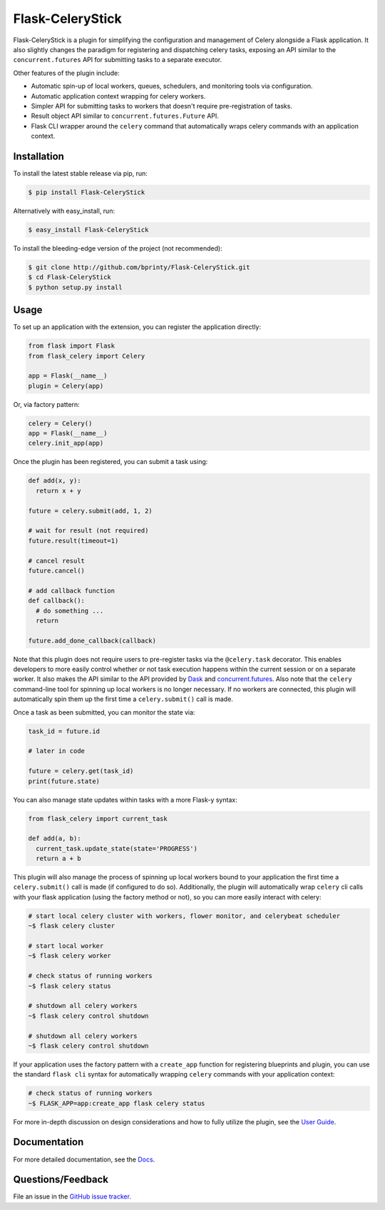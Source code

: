 
.. Uncomment below for banners

.. |Build status| |Code coverage| |Maintenance yes| |GitHub license| |Documentation Status|

.. .. |Build status| image:: https://travis-ci.com/bprinty/Flask-CeleryStick.png?branch=master
..    :target: https://travis-ci.com/bprinty/Flask-CeleryStick

.. .. |Code coverage| image:: https://codecov.io/gh/bprinty/Flask-CeleryStick/branch/master/graph/badge.svg
..    :target: https://codecov.io/gh/bprinty/Flask-CeleryStick

.. .. |Maintenance yes| image:: https://img.shields.io/badge/Maintained%3F-yes-green.svg
..    :target: https://GitHub.com/Naereen/StrapDown.js/graphs/commit-activity

.. .. |GitHub license| image:: https://img.shields.io/github/license/Naereen/StrapDown.js.svg
..    :target: https://github.com/bprinty/Flask-CeleryStick/blob/master/LICENSE

.. .. |Documentation Status| image:: https://readthedocs.org/projects/Flask-CeleryStick/badge/?version=latest
..    :target: http://Flask-CeleryStick.readthedocs.io/?badge=latest


============================
Flask-CeleryStick
============================

Flask-CeleryStick is a plugin for simplifying the configuration and management of Celery alongside a Flask application. It also slightly changes the paradigm for registering and dispatching celery tasks, exposing an API similar to the ``concurrent.futures`` API for submitting tasks to a separate executor.

Other features of the plugin include:

* Automatic spin-up of local workers, queues, schedulers, and monitoring tools via configuration.
* Automatic application context wrapping for celery workers.
* Simpler API for submitting tasks to workers that doesn't require pre-registration of tasks.
* Result object API similar to ``concurrent.futures.Future`` API.
* Flask CLI wrapper around the ``celery`` command that automatically wraps celery commands with an application context.


Installation
============

To install the latest stable release via pip, run:

.. code-block:: bash

    $ pip install Flask-CeleryStick


Alternatively with easy_install, run:

.. code-block:: bash

    $ easy_install Flask-CeleryStick


To install the bleeding-edge version of the project (not recommended):

.. code-block:: bash

    $ git clone http://github.com/bprinty/Flask-CeleryStick.git
    $ cd Flask-CeleryStick
    $ python setup.py install


Usage
=====

To set up an application with the extension, you can register the application directly:

.. code-block:: python

    from flask import Flask
    from flask_celery import Celery

    app = Flask(__name__)
    plugin = Celery(app)


Or, via factory pattern:

.. code-block:: python

    celery = Celery()
    app = Flask(__name__)
    celery.init_app(app)


Once the plugin has been registered, you can submit a task using:

.. code-block:: python

    def add(x, y):
      return x + y

    future = celery.submit(add, 1, 2)

    # wait for result (not required)
    future.result(timeout=1)

    # cancel result
    future.cancel()

    # add callback function
    def callback():
      # do something ...
      return

    future.add_done_callback(callback)


Note that this plugin does not require users to pre-register tasks via the ``@celery.task`` decorator. This enables developers to more easily control whether or not task execution happens within the current session or on a separate worker. It also makes the API similar to the API provided by `Dask <https://docs.dask.org/en/latest/>`_ and `concurrent.futures <https://docs.python.org/3/library/concurrent.futures.html>`_. Also note that the ``celery`` command-line tool for spinning up local workers is no longer necessary. If no workers are connected, this plugin will automatically spin them up the first time a ``celery.submit()`` call is made.

Once a task as been submitted, you can monitor the state via:

.. code-block:: python

    task_id = future.id

    # later in code

    future = celery.get(task_id)
    print(future.state)


You can also manage state updates within tasks with a more Flask-y syntax:

.. code-block:: python

  from flask_celery import current_task

  def add(a, b):
    current_task.update_state(state='PROGRESS')
    return a + b


This plugin will also manage the process of spinning up local workers bound to your application the first time a ``celery.submit()`` call is made (if configured to do so). Additionally, the plugin will automatically wrap ``celery`` cli calls with your flask application (using the factory method or not), so you can more easily interact with celery:

.. code-block:: bash

    # start local celery cluster with workers, flower monitor, and celerybeat scheduler
    ~$ flask celery cluster

    # start local worker
    ~$ flask celery worker

    # check status of running workers
    ~$ flask celery status

    # shutdown all celery workers
    ~$ flask celery control shutdown

    # shutdown all celery workers
    ~$ flask celery control shutdown


If your application uses the factory pattern with a ``create_app`` function for registering blueprints and plugin, you can use the standard ``flask cli`` syntax for automatically wrapping ``celery`` commands with your application context:

.. code-block:: bash

    # check status of running workers
    ~$ FLASK_APP=app:create_app flask celery status


For more in-depth discussion on design considerations and how to fully utilize the plugin, see the `User Guide <https://Flask-CeleryStick.readthedocs.io/en/latest/usage.html>`_.


Documentation
=============

For more detailed documentation, see the `Docs <https://Flask-CeleryStick.readthedocs.io/en/latest/>`_.


Questions/Feedback
==================

File an issue in the `GitHub issue tracker <https://github.com/bprinty/Flask-CeleryStick/issues>`_.
